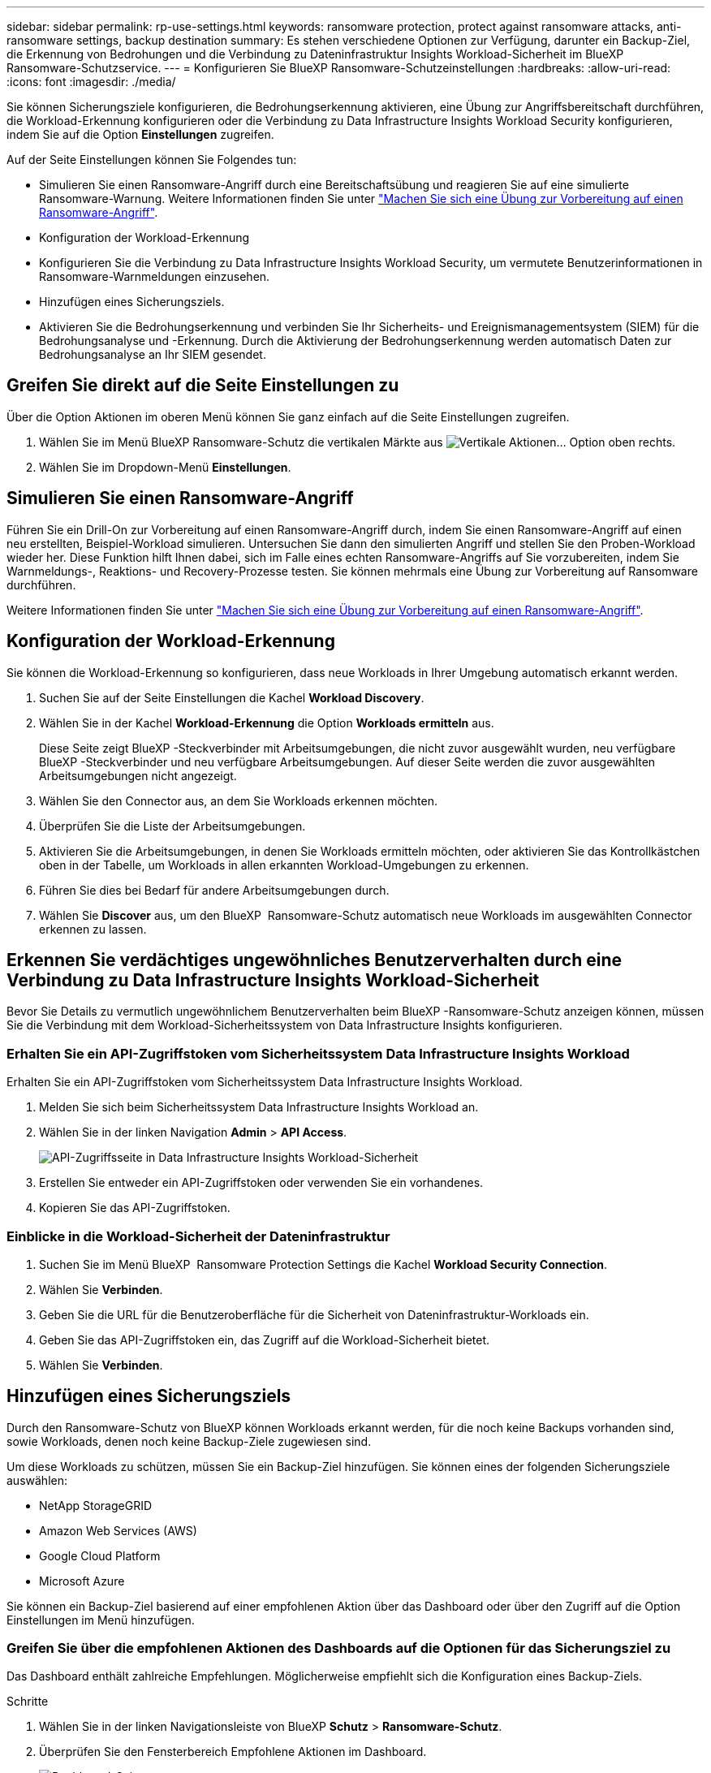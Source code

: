 ---
sidebar: sidebar 
permalink: rp-use-settings.html 
keywords: ransomware protection, protect against ransomware attacks, anti-ransomware settings, backup destination 
summary: Es stehen verschiedene Optionen zur Verfügung, darunter ein Backup-Ziel, die Erkennung von Bedrohungen und die Verbindung zu Dateninfrastruktur Insights Workload-Sicherheit im BlueXP  Ransomware-Schutzservice. 
---
= Konfigurieren Sie BlueXP Ransomware-Schutzeinstellungen
:hardbreaks:
:allow-uri-read: 
:icons: font
:imagesdir: ./media/


[role="lead"]
Sie können Sicherungsziele konfigurieren, die Bedrohungserkennung aktivieren, eine Übung zur Angriffsbereitschaft durchführen, die Workload-Erkennung konfigurieren oder die Verbindung zu Data Infrastructure Insights Workload Security konfigurieren, indem Sie auf die Option *Einstellungen* zugreifen.

Auf der Seite Einstellungen können Sie Folgendes tun:

* Simulieren Sie einen Ransomware-Angriff durch eine Bereitschaftsübung und reagieren Sie auf eine simulierte Ransomware-Warnung. Weitere Informationen finden Sie unter link:rp-start-simulate.html["Machen Sie sich eine Übung zur Vorbereitung auf einen Ransomware-Angriff"].
* Konfiguration der Workload-Erkennung
* Konfigurieren Sie die Verbindung zu Data Infrastructure Insights Workload Security, um vermutete Benutzerinformationen in Ransomware-Warnmeldungen einzusehen.
* Hinzufügen eines Sicherungsziels.
* Aktivieren Sie die Bedrohungserkennung und verbinden Sie Ihr Sicherheits- und Ereignismanagementsystem (SIEM) für die Bedrohungsanalyse und -Erkennung. Durch die Aktivierung der Bedrohungserkennung werden automatisch Daten zur Bedrohungsanalyse an Ihr SIEM gesendet.




== Greifen Sie direkt auf die Seite Einstellungen zu

Über die Option Aktionen im oberen Menü können Sie ganz einfach auf die Seite Einstellungen zugreifen.

. Wählen Sie im Menü BlueXP Ransomware-Schutz die vertikalen Märkte aus image:button-actions-vertical.png["Vertikale Aktionen"]... Option oben rechts.
. Wählen Sie im Dropdown-Menü *Einstellungen*.




== Simulieren Sie einen Ransomware-Angriff

Führen Sie ein Drill-On zur Vorbereitung auf einen Ransomware-Angriff durch, indem Sie einen Ransomware-Angriff auf einen neu erstellten, Beispiel-Workload simulieren. Untersuchen Sie dann den simulierten Angriff und stellen Sie den Proben-Workload wieder her. Diese Funktion hilft Ihnen dabei, sich im Falle eines echten Ransomware-Angriffs auf Sie vorzubereiten, indem Sie Warnmeldungs-, Reaktions- und Recovery-Prozesse testen. Sie können mehrmals eine Übung zur Vorbereitung auf Ransomware durchführen.

Weitere Informationen finden Sie unter link:rp-start-simulate.html["Machen Sie sich eine Übung zur Vorbereitung auf einen Ransomware-Angriff"].



== Konfiguration der Workload-Erkennung

Sie können die Workload-Erkennung so konfigurieren, dass neue Workloads in Ihrer Umgebung automatisch erkannt werden.

. Suchen Sie auf der Seite Einstellungen die Kachel *Workload Discovery*.
. Wählen Sie in der Kachel *Workload-Erkennung* die Option *Workloads ermitteln* aus.
+
Diese Seite zeigt BlueXP -Steckverbinder mit Arbeitsumgebungen, die nicht zuvor ausgewählt wurden, neu verfügbare BlueXP -Steckverbinder und neu verfügbare Arbeitsumgebungen. Auf dieser Seite werden die zuvor ausgewählten Arbeitsumgebungen nicht angezeigt.

. Wählen Sie den Connector aus, an dem Sie Workloads erkennen möchten.
. Überprüfen Sie die Liste der Arbeitsumgebungen.
. Aktivieren Sie die Arbeitsumgebungen, in denen Sie Workloads ermitteln möchten, oder aktivieren Sie das Kontrollkästchen oben in der Tabelle, um Workloads in allen erkannten Workload-Umgebungen zu erkennen.
. Führen Sie dies bei Bedarf für andere Arbeitsumgebungen durch.
. Wählen Sie *Discover* aus, um den BlueXP  Ransomware-Schutz automatisch neue Workloads im ausgewählten Connector erkennen zu lassen.




== Erkennen Sie verdächtiges ungewöhnliches Benutzerverhalten durch eine Verbindung zu Data Infrastructure Insights Workload-Sicherheit

Bevor Sie Details zu vermutlich ungewöhnlichem Benutzerverhalten beim BlueXP -Ransomware-Schutz anzeigen können, müssen Sie die Verbindung mit dem Workload-Sicherheitssystem von Data Infrastructure Insights konfigurieren.



=== Erhalten Sie ein API-Zugriffstoken vom Sicherheitssystem Data Infrastructure Insights Workload

Erhalten Sie ein API-Zugriffstoken vom Sicherheitssystem Data Infrastructure Insights Workload.

. Melden Sie sich beim Sicherheitssystem Data Infrastructure Insights Workload an.
. Wählen Sie in der linken Navigation *Admin* > *API Access*.
+
image:../media/screen-alerts-ci-api-access-token.png["API-Zugriffsseite in Data Infrastructure Insights Workload-Sicherheit"]

. Erstellen Sie entweder ein API-Zugriffstoken oder verwenden Sie ein vorhandenes.
. Kopieren Sie das API-Zugriffstoken.




=== Einblicke in die Workload-Sicherheit der Dateninfrastruktur

. Suchen Sie im Menü BlueXP  Ransomware Protection Settings die Kachel *Workload Security Connection*.
. Wählen Sie *Verbinden*.
. Geben Sie die URL für die Benutzeroberfläche für die Sicherheit von Dateninfrastruktur-Workloads ein.
. Geben Sie das API-Zugriffstoken ein, das Zugriff auf die Workload-Sicherheit bietet.
. Wählen Sie *Verbinden*.




== Hinzufügen eines Sicherungsziels

Durch den Ransomware-Schutz von BlueXP können Workloads erkannt werden, für die noch keine Backups vorhanden sind, sowie Workloads, denen noch keine Backup-Ziele zugewiesen sind.

Um diese Workloads zu schützen, müssen Sie ein Backup-Ziel hinzufügen. Sie können eines der folgenden Sicherungsziele auswählen:

* NetApp StorageGRID
* Amazon Web Services (AWS)
* Google Cloud Platform
* Microsoft Azure


Sie können ein Backup-Ziel basierend auf einer empfohlenen Aktion über das Dashboard oder über den Zugriff auf die Option Einstellungen im Menü hinzufügen.



=== Greifen Sie über die empfohlenen Aktionen des Dashboards auf die Optionen für das Sicherungsziel zu

Das Dashboard enthält zahlreiche Empfehlungen. Möglicherweise empfiehlt sich die Konfiguration eines Backup-Ziels.

.Schritte
. Wählen Sie in der linken Navigationsleiste von BlueXP *Schutz* > *Ransomware-Schutz*.
. Überprüfen Sie den Fensterbereich Empfohlene Aktionen im Dashboard.
+
image:screen-dashboard.png["Dashboard-Seite"]

. Wählen Sie im Dashboard *Überprüfen und beheben* für die Empfehlung „<backup provider> als Sicherungsziel vorbereiten“.
. Fahren Sie mit den Anweisungen je nach Backup-Anbieter fort.




=== Fügen Sie StorageGRID als Backup-Ziel hinzu

Geben Sie die folgenden Informationen ein, um NetApp StorageGRID als Backup-Ziel einzurichten.

.Schritte
. Wählen Sie auf der Seite *Einstellungen > Sicherungsziele* *Hinzufügen* aus.
. Geben Sie einen Namen für das Sicherungsziel ein.
+
image:screen-settings-backup-destination.png["Seite „Backup-Ziele“"]

. Wählen Sie *StorageGRID*.
. Wählen Sie den Abwärtspfeil neben jeder Einstellung aus, und geben Sie Werte ein oder wählen Sie diese aus:
+
** *Provider-Einstellungen*:
+
*** Erstellen eines neuen Buckets oder Bring-Your-Own-Bucket, mit dem die Backups gespeichert werden sollen.
*** StorageGRID Gateway Node Vollqualifizierter Domain Name, Port, StorageGRID-Zugriffsschlüssel und geheime Schlüssel-Anmeldeinformationen.


** *Netzwerk*: Wählen Sie den IPspace.
+
*** Der IPspace ist das Cluster, in dem sich die Volumes, die Sie sichern möchten, befinden. Die Intercluster-LIFs für diesen IPspace müssen über Outbound-Internetzugang verfügen.




. Wählen Sie *Hinzufügen*.


.Ergebnis
Das neue Sicherungsziel wird der Liste der Sicherungsziele hinzugefügt.

image:screen-settings-backup-destinations-list2.png["Seite „Backup-Ziele“ die Option „Einstellungen“"]



=== Fügen Sie Amazon Web Services als Backup-Ziel hinzu

Um AWS als Backup-Ziel einzurichten, geben Sie die folgenden Informationen ein.

Weitere Informationen zum Management Ihres AWS Storage in BlueXP finden Sie unter https://docs.netapp.com/us-en/bluexp-setup-admin/task-viewing-amazon-s3.html["Amazon S3 Buckets managen"^].

.Schritte
. Wählen Sie auf der Seite *Einstellungen > Sicherungsziele* *Hinzufügen* aus.
. Geben Sie einen Namen für das Sicherungsziel ein.
+
image:screen-settings-backup-destination.png["Seite „Backup-Ziele“"]

. Wählen Sie *Amazon Web Services*.
. Wählen Sie den Abwärtspfeil neben jeder Einstellung aus, und geben Sie Werte ein oder wählen Sie diese aus:
+
** *Provider-Einstellungen*:
+
*** Erstellen Sie einen neuen Bucket, wählen Sie einen vorhandenen Bucket aus, wenn dieser bereits in BlueXP vorhanden ist, oder verwenden Sie einen eigenen Bucket, mit dem die Backups gespeichert werden sollen.
*** AWS-Konto, Region, Zugriffsschlüssel und geheimer Schlüssel für AWS Zugangsdaten
+
https://docs.netapp.com/us-en/bluexp-s3-storage/task-add-s3-bucket.html["Wenn Sie Ihren eigenen Bucket verwenden möchten, finden Sie weitere Informationen unter S3-Buckets hinzufügen"^].



** *Verschlüsselung*: Wenn Sie einen neuen S3-Bucket erstellen, geben Sie die Ihnen vom Provider bereitgestellten Verschlüsselungsschlüsselinformationen ein. Wenn Sie einen vorhandenen Bucket auswählen, sind Verschlüsselungsinformationen bereits verfügbar.
+
Daten im Bucket werden standardmäßig mit von AWS gemanagten Schlüsseln verschlüsselt. Sie können entweder die von AWS gemanagten Schlüssel weiterhin verwenden oder die Verschlüsselung Ihrer Daten mit Ihren eigenen Schlüsseln managen.

** *Netzwerk*: Wählen Sie den IPspace und ob Sie einen privaten Endpunkt verwenden werden.
+
*** Der IPspace ist das Cluster, in dem sich die Volumes, die Sie sichern möchten, befinden. Die Intercluster-LIFs für diesen IPspace müssen über Outbound-Internetzugang verfügen.
*** Wählen Sie optional aus, ob Sie einen zuvor konfigurierten privaten AWS-Endpunkt (PrivateLink) verwenden möchten.
+
Informationen zur Verwendung von AWS PrivateLink finden Sie unter https://docs.aws.amazon.com/AmazonS3/latest/userguide/privatelink-interface-endpoints.html["AWS PrivateLink für Amazon S3"^].



** *Backup Lock*: Wählen Sie aus, ob der Dienst Backups vor Änderung oder Löschung schützen soll. Diese Option verwendet die NetApp DataLock-Technologie. Jedes Backup wird während der Aufbewahrungsfrist oder für mindestens 30 Tage gesperrt, zuzüglich einer Pufferzeit von bis zu 14 Tagen.
+

CAUTION: Wenn Sie die Einstellung für die Sicherungssperre jetzt konfigurieren, können Sie die Einstellung später nach der Konfiguration des Sicherungsziels nicht mehr ändern.

+
*** *Governance-Modus*: Bestimmte Benutzer (mit s3:BypassGovernanceRetention-Berechtigung) können geschützte Dateien während der Aufbewahrungsfrist überschreiben oder löschen.
*** *Compliance-Modus*: Benutzer können geschützte Backup-Dateien während der Aufbewahrungsfrist nicht überschreiben oder löschen.




. Wählen Sie *Hinzufügen*.


.Ergebnis
Das neue Sicherungsziel wird der Liste der Sicherungsziele hinzugefügt.

image:screen-settings-backup-destinations-list2.png["Seite „Backup-Ziele“ die Option „Einstellungen“"]



=== Hinzufügen von Google Cloud Platform als Backup-Ziel

Um die Google Cloud Platform (GCP) als Backup-Ziel einzurichten, geben Sie die folgenden Informationen ein.

Weitere Informationen zum Management von GCP-Storage in BlueXP  finden Sie unter https://docs.netapp.com/us-en/bluexp-setup-admin/concept-install-options-google.html["Connector-Installationsoptionen in Google Cloud"^].

.Schritte
. Wählen Sie auf der Seite *Einstellungen > Sicherungsziele* *Hinzufügen* aus.
. Geben Sie einen Namen für das Sicherungsziel ein.
+
image:screen-settings-backup-destination-gcp.png["Seite „Backup-Ziele“"]

. Wählen Sie *Google Cloud Platform*.
. Wählen Sie den Abwärtspfeil neben jeder Einstellung aus, und geben Sie Werte ein oder wählen Sie diese aus:
+
** *Provider-Einstellungen*:
+
*** Erstellen Sie einen neuen Bucket. Geben Sie den Zugriffsschlüssel und den geheimen Schlüssel ein.
*** Geben Sie Ihr Projekt und Ihre Region für die Google Cloud Platform ein oder wählen Sie es aus.


** *Verschlüsselung*: Wenn Sie einen neuen Bucket erstellen, geben Sie die Verschlüsselungsschlüsselinformationen ein, die Sie vom Provider erhalten. Wenn Sie einen vorhandenen Bucket auswählen, sind Verschlüsselungsinformationen bereits verfügbar.
+
Die Daten im Bucket werden standardmäßig mit von Google gemanagten Schlüsseln verschlüsselt. Sie können weiterhin von Google verwaltete Schlüssel verwenden.

** *Netzwerk*: Wählen Sie den IPspace und ob Sie einen privaten Endpunkt verwenden werden.
+
*** Der IPspace ist das Cluster, in dem sich die Volumes, die Sie sichern möchten, befinden. Die Intercluster-LIFs für diesen IPspace müssen über Outbound-Internetzugang verfügen.
*** Wählen Sie optional aus, ob Sie einen zuvor konfigurierten privaten GCP-Endpunkt (PrivateLink) verwenden möchten.




. Wählen Sie *Hinzufügen*.


.Ergebnis
Das neue Sicherungsziel wird der Liste der Sicherungsziele hinzugefügt.



=== Hinzufügen von Microsoft Azure als Backup-Ziel

Um Azure als Backup-Ziel einzurichten, geben Sie die folgenden Informationen ein.

Weitere Informationen zum Management Ihrer Azure Zugangsdaten und Marketplace-Abonnements in BlueXP finden Sie unter https://docs.netapp.com/us-en/bluexp-setup-admin/task-adding-azure-accounts.html["Management Ihrer Azure Zugangsdaten und Marketplace-Abonnements"^].

.Schritte
. Wählen Sie auf der Seite *Einstellungen > Sicherungsziele* *Hinzufügen* aus.
. Geben Sie einen Namen für das Sicherungsziel ein.
+
image:screen-settings-backup-destination.png["Seite „Backup-Ziele“"]

. Wählen Sie *Azure*.
. Wählen Sie den Abwärtspfeil neben jeder Einstellung aus, und geben Sie Werte ein oder wählen Sie diese aus:
+
** *Provider-Einstellungen*:
+
*** Erstellen Sie ein neues Storage-Konto, wählen Sie ein vorhandenes Konto aus, falls es bereits in BlueXP vorhanden ist, oder verwenden Sie ein eigenes Storage-Konto zum Speichern der Backups.
*** Azure-Abonnement, Region und Ressourcengruppe für Azure-Anmeldeinformationen
+
https://docs.netapp.com/us-en/bluexp-blob-storage/task-add-blob-storage.html["Wenn Sie ein eigenes Storage-Konto einrichten möchten, finden Sie unter Azure Blob Storage-Konten hinzufügen"^].



** *Verschlüsselung*: Wenn Sie ein neues Speicherkonto anlegen, geben Sie die Verschlüsselungsschlüsseldaten ein, die Sie vom Anbieter erhalten. Wenn Sie ein vorhandenes Konto ausgewählt haben, sind Verschlüsselungsinformationen bereits verfügbar.
+
Die Daten im Konto werden standardmäßig mit von Microsoft verwalteten Schlüsseln verschlüsselt. Sie können entweder weiterhin von Microsoft gemanagte Schlüssel oder die Verschlüsselung Ihrer Daten mit eigenen Schlüsseln managen.

** *Netzwerk*: Wählen Sie den IPspace und ob Sie einen privaten Endpunkt verwenden werden.
+
*** Der IPspace ist das Cluster, in dem sich die Volumes, die Sie sichern möchten, befinden. Die Intercluster-LIFs für diesen IPspace müssen über Outbound-Internetzugang verfügen.
*** Wählen Sie optional aus, ob Sie einen zuvor konfigurierten privaten Azure-Endpunkt verwenden möchten.
+
Informationen zur Verwendung von Azure PrivateLink finden Sie unter https://azure.microsoft.com/en-us/products/private-link/["Azure PrivateLink"^].





. Wählen Sie *Hinzufügen*.


.Ergebnis
Das neue Sicherungsziel wird der Liste der Sicherungsziele hinzugefügt.

image:screen-settings-backup-destinations-list2.png["Seite „Backup-Ziele“ die Option „Einstellungen“"]



== Bedrohungserkennung aktivieren

Sie können automatisch Daten an Ihr Sicherheits- und Event-Management-System (SIEM) senden, um Bedrohungen zu analysieren und zu erkennen. AWS Security Hub, Microsoft Sentinel oder Splunk Cloud können als SIEM ausgewählt werden.

Bevor Sie SIEM in BlueXP  Ransomware-Schutz aktivieren, müssen Sie Ihr SIEM-System konfigurieren.



=== AWS Security Hub für die Erkennung von Bedrohungen konfigurieren

Bevor Sie AWS Security Hub im BlueXP  Ransomware-Schutz aktivieren, müssen Sie im AWS Security Hub die folgenden grundlegenden Schritte durchführen:

* Richten Sie Berechtigungen im AWS Security Hub ein.
* Richten Sie den Authentifizierungsschlüssel und den geheimen Schlüssel im AWS Security Hub ein. (Diese Schritte sind hier nicht aufgeführt.)


.Schritte zum Einrichten von Berechtigungen im AWS Security Hub
. Wechseln Sie zu *AWS IAM Console*.
. Wählen Sie *Richtlinien* Aus.
. Erstellen Sie eine Richtlinie mit dem folgenden Code im JSON-Format:
+
[listing]
----
{
  "Version": "2012-10-17",
  "Statement": [
    {
      "Sid": "NetAppSecurityHubFindings",
      "Effect": "Allow",
      "Action": [
        "securityhub:BatchImportFindings",
        "securityhub:BatchUpdateFindings"
      ],
      "Resource": [
        "arn:aws:securityhub:*:*:product/*/default",
        "arn:aws:securityhub:*:*:hub/default"
      ]
    }
  ]
}
----




=== Konfigurieren Sie Microsoft Sentinel für die Erkennung von Bedrohungen

Bevor Sie Microsoft Sentinel in BlueXP  Ransomware-Schutz aktivieren, müssen Sie die folgenden grundlegenden Schritte in Microsoft Sentinel ausführen:

* *Voraussetzungen*
+
** Aktivieren Sie Microsoft Sentinel.
** Erstellen Sie eine benutzerdefinierte Rolle in Microsoft Sentinel.


* *Anmeldung*
+
** Registrieren Sie den BlueXP  Ransomware-Schutz, um Ereignisse von Microsoft Sentinel zu erhalten.
** Erstellen Sie einen Schlüssel für die Registrierung.


* *Berechtigungen*: Der Anwendung Berechtigungen zuweisen.
* *Authentifizierung*: Geben Sie Authentifizierungsdaten für die Anwendung ein.


.Schritte zum Aktivieren von Microsoft Sentinel
. Gehen Sie zu Microsoft Sentinel.
. Erstellen Sie einen *Log Analytics Workspace*.
. Aktivieren Sie Microsoft Sentinel, um den soeben erstellten Arbeitsbereich Log Analytics zu verwenden.


.Schritte zum Erstellen einer benutzerdefinierten Rolle in Microsoft Sentinel
. Gehen Sie zu Microsoft Sentinel.
. Wählen Sie *Subscription* > *Access Control (IAM)*.
. Geben Sie einen benutzerdefinierten Rollennamen ein. Verwenden Sie den Namen *BlueXP  Ransomware-Schutz Sentinel Configurator*.
. Kopieren Sie den folgenden JSON und fügen Sie ihn in die Registerkarte *JSON* ein.
+
[listing]
----
{
  "roleName": "BlueXP Ransomware Protection Sentinel Configurator",
  "description": "",
  "assignableScopes":["/subscriptions/{subscription_id}"],
  "permissions": [

  ]
}
----
. Überprüfen und speichern Sie Ihre Einstellungen.


.Schritte zur Registrierung des BlueXP  Ransomware-Schutzes für den Empfang von Ereignissen von Microsoft Sentinel
. Gehen Sie zu Microsoft Sentinel.
. Wählen Sie *Entra-ID* > *Anwendungen* > *App-Registrierungen*.
. Geben Sie für den *Anzeigenamen* für die Anwendung „*BlueXP  Ransomware Protection*“ ein.
. Wählen Sie im Feld *unterstützter Kontotyp* *Accounts nur in diesem Organisationsverzeichnis* aus.
. Wählen Sie einen *Standardindex*, in dem Ereignisse verschoben werden.
. Wählen Sie *Bewertung*.
. Wählen Sie *Registrieren*, um Ihre Einstellungen zu speichern.
+
Nach der Registrierung zeigt das Microsoft Entra Admin Center den Bereich Anwendungsübersicht an.



.Schritte zum Erstellen eines Geheimnisses für die Registrierung
. Gehen Sie zu Microsoft Sentinel.
. Wählen Sie *Zertifikate & Geheimnisse* > *Kundengeheimnisse* > *Neues Kundengeheimnis*.
. Fügen Sie eine Beschreibung für Ihren Anwendungsgeheimnis hinzu.
. Wählen Sie einen *Ablauf* für das Geheimnis aus oder geben Sie eine benutzerdefinierte Lebensdauer an.
+

TIP: Eine geheime Lebensdauer eines Kunden ist auf zwei Jahre (24 Monate) oder weniger begrenzt. Microsoft empfiehlt, einen Ablaufwert von weniger als 12 Monaten festzulegen.

. Wählen Sie *Hinzufügen*, um Ihr Geheimnis zu erstellen.
. Notieren Sie den Schlüssel, der im Authentifizierungsschritt verwendet werden soll. Das Geheimnis wird nie wieder angezeigt, nachdem Sie diese Seite verlassen haben.


.Schritte zum Zuweisen von Berechtigungen für die Anwendung
. Gehen Sie zu Microsoft Sentinel.
. Wählen Sie *Subscription* > *Access Control (IAM)*.
. Wählen Sie *Hinzufügen* > *Rollenzuweisung hinzufügen*.
. Wählen Sie im Feld *privilegierte Administratorrollen* die Option *BlueXP  Ransomware-Schutz Sentinel Configurator* aus.
+

TIP: Dies ist die zuvor erstellte benutzerdefinierte Rolle.

. Wählen Sie *Weiter*.
. Wählen Sie im Feld *Zugriff zuweisen zu* *Benutzer, Gruppe oder Dienstprinzipal* aus.
. Wählen Sie *Mitglieder Auswählen*. Wählen Sie dann *BlueXP  Ransomware-Schutz Sentinel Configurator*.
. Wählen Sie *Weiter*.
. Wählen Sie im Feld *What user can do* die Option *allow user to assign all roles except Privileged Administrator roles Owner, UAA, RBAC (Empfohlen)* aus.
. Wählen Sie *Weiter*.
. Wählen Sie *Überprüfen und Zuweisen*, um die Berechtigungen zuzuweisen.


.Schritte zum Eingeben von Authentifizierungsdaten für die Anwendung
. Gehen Sie zu Microsoft Sentinel.
. Geben Sie die Anmeldeinformationen ein:
+
.. Geben Sie die Mandanten-ID, die Client-Anwendungs-ID und den geheimen Schlüssel der Client-Anwendung ein.
.. Klicken Sie Auf *Authentifizieren*.
+

NOTE: Nachdem die Authentifizierung erfolgreich war, wird eine Meldung „authentifiziert“ angezeigt.



. Geben Sie die Details des Arbeitsbereichs Log Analytics für die Anwendung ein.
+
.. Wählen Sie die Abonnement-ID, die Ressourcengruppe und den Arbeitsbereich Protokollanalyse aus.






=== Splunk Cloud für Bedrohungserkennung konfigurieren

Bevor Sie Splunk Cloud in BlueXP  Ransomware-Schutz aktivieren, sind die folgenden grundlegenden Schritte in Splunk Cloud erforderlich:

* Aktivieren Sie einen HTTP-Ereignissammler in Splunk Cloud, um Ereignisdaten über HTTP oder HTTPS von BlueXP  zu empfangen.
* Erstellen Sie ein Event Collector-Token in Splunk Cloud.


.Schritte zum Aktivieren eines HTTP-Ereignissammlers in Splunk
. Besuchen Sie Splunk Cloud.
. Wählen Sie *Einstellungen* > *Dateneingänge*.
. Wählen Sie *HTTP Event Collector* > *Globale Einstellungen*.
. Wählen Sie auf dem Schalter Alle Token die Option *aktiviert* aus.
. Um den Event Collector über HTTPS statt HTTP zu hören und zu kommunizieren, wählen Sie *SSL aktivieren*.
. Geben Sie einen Port unter *HTTP-Portnummer* für den HTTP-Event-Collector ein.


.Schritte zum Erstellen eines Event Collector-Tokens in Splunk
. Besuchen Sie Splunk Cloud.
. Wählen Sie *Einstellungen* > *Daten Hinzufügen*.
. Wählen Sie *Monitor* > *HTTP Event Collector*.
. Geben Sie einen Namen für das Token ein und wählen Sie *Weiter*.
. Wählen Sie einen *Standardindex* aus, in dem Ereignisse verschoben werden sollen, und wählen Sie dann *Review* aus.
. Bestätigen Sie, dass alle Einstellungen für den Endpunkt korrekt sind, und wählen Sie dann *Absenden*.
. Kopieren Sie das Token, und fügen Sie es in ein anderes Dokument ein, damit es für den Authentifizierungsschritt bereit ist.




=== SIEM in BlueXP  Ransomware-Schutz einbinden

Durch die Aktivierung von SIEM werden Daten vom BlueXP  Ransomware-Schutz zur Bedrohungsanalyse und Berichterstellung an Ihren SIEM Server gesendet.

.Schritte
. Wählen Sie im BlueXP -Menü *Schutz* > *Ransomware-Schutz*.
. Wählen Sie im Menü BlueXP Ransomware-Schutz die vertikalen Märkte aus image:button-actions-vertical.png["Vertikale Aktionen"]... Option oben rechts.
. Wählen Sie *Einstellungen*.
+
Die Seite Einstellungen wird angezeigt.

+
image:screen-settings2.png["Einstellungsseite"]

. Wählen Sie auf der Seite Einstellungen im Feld SIEM Connection *Connect* aus.
+
image:screen-settings-threat-detection-3options.png["Seite mit Details zur Bedrohungserkennung aktivieren"]

. Wählen Sie eines der SIEM-Systeme.
. Geben Sie die Token- und Authentifizierungsdetails ein, die Sie im AWS Security Hub oder in Splunk Cloud konfiguriert haben.
+

NOTE: Welche Informationen Sie eingeben, hängt vom ausgewählten SIEM ab.

. Wählen Sie *Enable*.
+
Auf der Seite „Einstellungen“ wird „Verbunden“ angezeigt.


